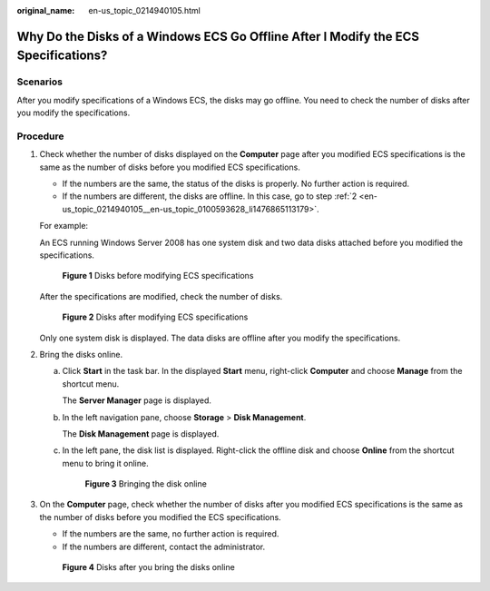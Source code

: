 :original_name: en-us_topic_0214940105.html

.. _en-us_topic_0214940105:

Why Do the Disks of a Windows ECS Go Offline After I Modify the ECS Specifications?
===================================================================================

Scenarios
---------

After you modify specifications of a Windows ECS, the disks may go offline. You need to check the number of disks after you modify the specifications.

Procedure
---------

#. Check whether the number of disks displayed on the **Computer** page after you modified ECS specifications is the same as the number of disks before you modified ECS specifications.

   -  If the numbers are the same, the status of the disks is properly. No further action is required.
   -  If the numbers are different, the disks are offline. In this case, go to step :ref:`2 <en-us_topic_0214940105__en-us_topic_0100593628_li1476865113179>`.

   For example:

   An ECS running Windows Server 2008 has one system disk and two data disks attached before you modified the specifications.


   .. figure:: /_static/images/en-us_image_0214947577.png
      :alt: **Figure 1** Disks before modifying ECS specifications

      **Figure 1** Disks before modifying ECS specifications

   After the specifications are modified, check the number of disks.


   .. figure:: /_static/images/en-us_image_0214947578.png
      :alt: **Figure 2** Disks after modifying ECS specifications

      **Figure 2** Disks after modifying ECS specifications

   Only one system disk is displayed. The data disks are offline after you modify the specifications.

#. .. _en-us_topic_0214940105__en-us_topic_0100593628_li1476865113179:

   Bring the disks online.

   a. Click **Start** in the task bar. In the displayed **Start** menu, right-click **Computer** and choose **Manage** from the shortcut menu.

      The **Server Manager** page is displayed.

   b. In the left navigation pane, choose **Storage** > **Disk Management**.

      The **Disk Management** page is displayed.

   c. In the left pane, the disk list is displayed. Right-click the offline disk and choose **Online** from the shortcut menu to bring it online.


      .. figure:: /_static/images/en-us_image_0214947579.png
         :alt: **Figure 3** Bringing the disk online

         **Figure 3** Bringing the disk online

#. On the **Computer** page, check whether the number of disks after you modified ECS specifications is the same as the number of disks before you modified the ECS specifications.

   -  If the numbers are the same, no further action is required.
   -  If the numbers are different, contact the administrator.


   .. figure:: /_static/images/en-us_image_0214947580.png
      :alt: **Figure 4** Disks after you bring the disks online

      **Figure 4** Disks after you bring the disks online
